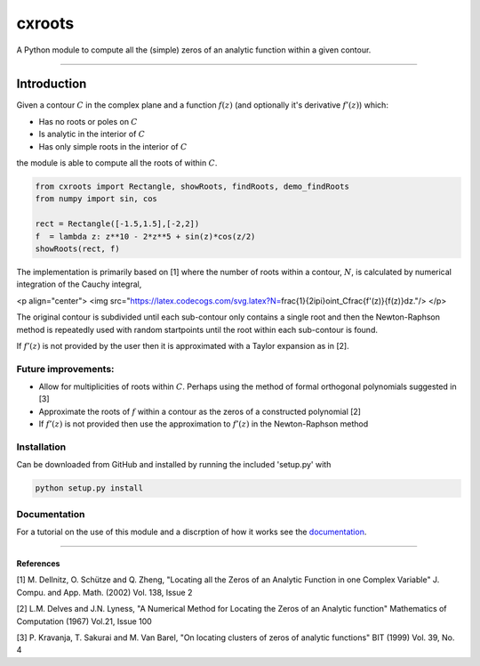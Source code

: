 
cxroots
=======

A Python module to compute all the (simple) zeros of an analytic
function within a given contour.

--------------

Introduction
------------

Given a contour :math:`C` in the complex plane and a function
:math:`f(z)` (and optionally it's derivative :math:`f'(z)`) which:

-  Has no roots or poles on :math:`C`
-  Is analytic in the interior of :math:`C`
-  Has only simple roots in the interior of :math:`C`

the module is able to compute all the roots of within :math:`C`.

.. code:: python

    from cxroots import Rectangle, showRoots, findRoots, demo_findRoots
    from numpy import sin, cos
    
    rect = Rectangle([-1.5,1.5],[-2,2])
    f  = lambda z: z**10 - 2*z**5 + sin(z)*cos(z/2)
    showRoots(rect, f)



.. image:: README_files/README_1_0.png


The implementation is primarily based on [1] where the number of roots
within a contour, :math:`N`, is calculated by numerical integration of
the Cauchy integral,

<p align="center">
<img src="https://latex.codecogs.com/svg.latex?N=\frac{1}{2i\pi}\oint_C\frac{f'(z)}{f(z)}dz."/>
</p>

The original contour is subdivided until each sub-contour only contains
a single root and then the Newton-Raphson method is repeatedly used with
random startpoints until the root within each sub-contour is found.

If :math:`f'(z)` is not provided by the user then it is approximated
with a Taylor expansion as in [2].

Future improvements:
~~~~~~~~~~~~~~~~~~~~

-  Allow for multiplicities of roots within :math:`C`. Perhaps using the
   method of formal orthogonal polynomials suggested in [3]
-  Approximate the roots of :math:`f` within a contour as the zeros of a
   constructed polynomial [2]
-  If :math:`f'(z)` is not provided then use the approximation to
   :math:`f'(z)` in the Newton-Raphson method

Installation
~~~~~~~~~~~~

Can be downloaded from GitHub and installed by running the included
'setup.py' with

.. code:: bash

    python setup.py install

Documentation
~~~~~~~~~~~~~

For a tutorial on the use of this module and a discrption of how it
works see the `documentation <docs/main.ipynb>`__.

--------------

References
^^^^^^^^^^

[1] M. Dellnitz, O. Schütze and Q. Zheng, "Locating all the Zeros of an
Analytic Function in one Complex Variable" J. Compu. and App. Math.
(2002) Vol. 138, Issue 2

[2] L.M. Delves and J.N. Lyness, "A Numerical Method for Locating the
Zeros of an Analytic function" Mathematics of Computation (1967) Vol.21,
Issue 100

[3] P. Kravanja, T. Sakurai and M. Van Barel, "On locating clusters of
zeros of analytic functions" BIT (1999) Vol. 39, No. 4
